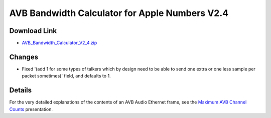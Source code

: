 .. link: 
.. description: AVB Bandwidth Calculator for Numbers
.. category: tools
.. date: 2013/10/08 11:47:17
.. title: AVB Bandwidth Calculator for Numbers V2.4
.. slug: AVB-Bandwidth-Calculator-for-Numbers-V2.4

AVB Bandwidth Calculator for Apple Numbers V2.4
===============================================


.. slides::

   /files/tools/AVB-Bandwidth-Calculator-for-Numbers/AVB_Bandwidth_Calculator_V2_4.png

Download Link
-------------

* `AVB_Bandwidth_Calculator_V2_4.zip </files/tools/AVB-Bandwidth-Calculator-for-Numbers/AVB_Bandwidth_Calculator_V2_4.zip>`_

Changes
-------

* Fixed '(add 1 for some types of talkers which by design need to be able to send one extra or one less sample per packet sometimes)' field, and defaults to 1.

Details
-------

For the very detailed explanations of the contents of an AVB Audio Ethernet frame, see the `Maximum AVB Channel Counts </page/presentations/maximum-avb-channel-counts/>`_ presentation.

